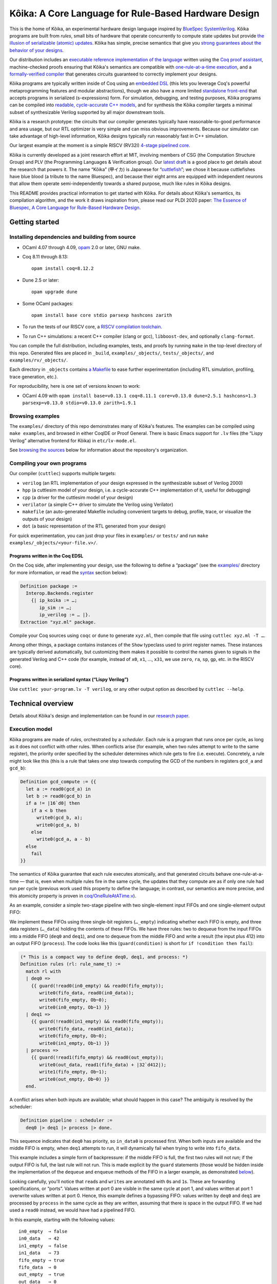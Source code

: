 =========================================================
 |koika|: A Core Language for Rule-Based Hardware Design
=========================================================

This is the home of |koika|, an experimental hardware design language inspired by `BlueSpec SystemVerilog <http://wiki.bluespec.com/>`_.  |koika| programs are built from *rules*, small bits of hardware that operate concurrently to compute state updates but provide `the illusion of serializable (atomic) updates <atomic-actions_>`_.  |koika| has simple, precise semantics that give you `strong guarantees about the behavior of your designs <oraat_>`_.

Our distribution includes an `executable reference implementation of the language <formal-semantics_>`_ written using the `Coq proof assistant <https://coq.inria.fr/>`_, machine-checked proofs ensuring that |koika|'s semantics are compatible with `one-rule-at-a-time execution <oraat_>`_, and a `formally-verified compiler <compiler-verification_>`_ that generates circuits guaranteed to correctly implement your designs.

|koika| programs are typically written inside of Coq using an `embedded DSL <syntax_>`_ (this lets you leverage Coq's powerful metaprogramming features and modular abstractions), though we also have a more limited `standalone front-end <lispy-verilog_>`_ that accepts programs in serialized (s-expressions) form.  For simulation, debugging, and testing purposes, |koika| programs can be compiled into `readable, cycle-accurate C++ models <cuttlesim_>`_, and for synthesis the |koika| compiler targets a minimal subset of synthesizable Verilog supported by all major downstream tools.

|koika| is a research prototype: the circuits that our compiler generates typically have reasonable-to-good performance and area usage, but our RTL optimizer is very simple and can miss obvious improvements.  Because our simulator can take advantage of high-level information, |koika| designs typically run reasonably fast in C++ simulation.

Our largest example at the moment is a simple RISCV (RV32I) `4-stage pipelined core <examples/rv/RVCore.v>`_.

|koika| is currently developed as a joint research effort at MIT, involving members of CSG (the Computation Structure Group) and PLV (the Programming Languages & Verification group).  Our `latest draft <koika-paper_>`_ is a good place to get details about the research that powers it.  The name “|koika|” (甲イカ) is Japanese for “`cuttlefish <https://en.wikipedia.org/wiki/Cuttlefish>`_”; we chose it because cuttlefishes have blue blood (a tribute to the name Bluespec), and because their eight arms are equipped with independent neurons that allow them operate semi-independently towards a shared purpose, much like rules in |koika| designs.

This README provides practical information to get started with Kôika.  For details about Kôika's semantics, its compilation algorithm, and the work it draws inspiration from, please read our PLDI 2020 paper: `The Essence of Bluespec, A Core Language for Rule-Based Hardware Design <https://dl.acm.org/doi/10.1145/3385412.3385965>`_.

.. raw:: html

   <a href="https://github.com/mit-plv/koika/">
     <img src="https://raw.githubusercontent.com/mit-plv/koika/master/etc/logo/cover.jpg" align="center" />
   </a>

Getting started
===============

Installing dependencies and building from source
------------------------------------------------

* OCaml 4.07 through 4.09, `opam <https://opam.ocaml.org/doc/Install.html>`_ 2.0 or later, GNU make.

* Coq 8.11 through 8.13::

    opam install coq=8.12.2

* Dune 2.5 or later::

    opam upgrade dune

* Some OCaml packages::

    opam install base core stdio parsexp hashcons zarith

* To run the tests of our RISCV core, a `RISCV compilation toolchain <https://github.com/xpack-dev-tools/riscv-none-embed-gcc-xpack/releases/>`_.

* To run C++ simulations: a recent C++ compiler (clang or gcc), ``libboost-dev``, and optionally ``clang-format``.

You can compile the full distribution, including examples, tests, and proofs by running ``make`` in the top-level directory of this repo.  Generated files are placed in ``_build``, ``examples/_objects/``,  ``tests/_objects/``, and  ``examples/rv/_objects/``.

Each directory in ``_objects`` contains `a Makefile <makefile_>`_ to ease further experimentation (including RTL simulation, profiling, trace generation, etc.).

.. opam show -f name,version coq dune base core stdio parsexp hashcons zarith | sed 's/name *//' | tr '\n' ' ' | sed 's/ *version */=/g' | xclip

For reproducibility, here is one set of versions known to work:

- OCaml 4.09 with ``opam install base=v0.13.1 coq=8.11.1 core=v0.13.0 dune=2.5.1 hashcons=1.3 parsexp=v0.13.0 stdio=v0.13.0 zarith=1.9.1``

Browsing examples
-----------------

The ``examples/`` directory of this repo demonstrates many of |koika|'s features.
The examples can be compiled using ``make examples``, and browsed in either
CoqIDE or Proof General.  There is basic Emacs support for ``.lv`` files (the “Lispy
Verilog” alternative frontend for |koika|) in ``etc/lv-mode.el``.

See `browsing the sources <repo-map_>`_ below for information about the repository's organization.

Compiling your own programs
---------------------------

Our compiler (``cuttlec``) supports multiple targets:

- ``verilog`` (an RTL implementation of your design expressed in the synthesizable subset of Verilog 2000)
- ``hpp`` (a cuttlesim model of your design, i.e. a cycle-accurate C++ implementation of it, useful for debugging)
- ``cpp`` (a driver for the cuttlesim model of your design)
- ``verilator`` (a simple C++ driver to simulate the Verilog using Verilator)
- ``makefile`` (an auto-generated Makefile including convenient targets to debug, profile, trace, or visualize the outputs of your design)
- ``dot`` (a basic representation of the RTL generated from your design)

For quick experimentation, you can just drop your files in ``examples/`` or ``tests/`` and run ``make examples/_objects/<your-file.v>/``.

Programs written in the Coq EDSL
~~~~~~~~~~~~~~~~~~~~~~~~~~~~~~~~

On the Coq side, after implementing your design, use the following to define a “package” (see the `<examples/>`_ directory for more information, or read the `<syntax_>`_ section below):

.. code:: coq

   Definition package :=
     Interop.Backends.register
       {| ip_koika := …;
          ip_sim := …;
          ip_verilog := … |}.
   Extraction "xyz.ml" package.

Compile your Coq sources using ``coqc`` or ``dune`` to generate ``xyz.ml``, then compile that file using ``cuttlec xyz.ml -T …``.

Among other things, a package contains instances of the ``Show`` typeclass used to print register names.  These instances are typically derived automatically, but customizing them makes it possible to control the names given to signals in the generated Verilog and C++ code (for example, instead of ``x0``, ``x1``, …, ``x31``, we use ``zero``, ``ra``, ``sp``, ``gp``, etc. in the RISCV core).

Programs written in serialized syntax (“Lispy Verilog”)
~~~~~~~~~~~~~~~~~~~~~~~~~~~~~~~~~~~~~~~~~~~~~~~~~~~~~~~

Use ``cuttlec your-program.lv -T verilog``, or any other output option as described by ``cuttlec --help``.

Technical overview
==================

.. _koika-paper:

Details about |koika|\ 's design and implementation can be found in our `research paper <https://pit-claudel.fr/clement/papers/koika-PLDI20.pdf>`_.

Execution model
---------------

.. _atomic-actions:

|koika| programs are made of *rules*, orchestrated by a *scheduler*.  Each rule is a program that runs once per cycle, as long as it does not conflict with other rules.  When conflicts arise (for example, when two rules attempt to write to the same register), the priority order specified by the scheduler determines which rule gets to fire (i.e. execute).  Concretely, a rule might look like this (this is a rule that takes one step towards computing the GCD of the numbers in registers ``gcd_a`` and ``gcd_b``):

.. code:: coq

   Definition gcd_compute := {{
     let a := read0(gcd_a) in
     let b := read0(gcd_b) in
     if a != |16`d0| then
       if a < b then
         write0(gcd_b, a);
         write0(gcd_a, b)
       else
         write0(gcd_a, a - b)
     else
       fail
   }}

.. _oraat:

The semantics of |koika| guarantee that each rule executes atomically, and that generated circuits behave one-rule-at-a-time — that is, even when multiple rules fire in the same cycle, the updates that they compute are as if only one rule had run per cycle (previous work used this property to define the language; in contrast, our semantics are more precise, and this atomicity property is proven in `<coq/OneRuleAtATime.v>`_).

As an example, consider a simple two-stage pipeline with two single-element input FIFOs and one single-element output FIFO:

.. image:: etc/readme/pipeline.svg

We implement these FIFOs using three single-bit registers (``…_empty``) indicating whether each FIFO is empty, and three data registers (``…_data``) holding the contents of these FIFOs.  We have three rules: two to dequeue from the input FIFOs into a middle FIFO (``deq0`` and ``deq1``), and one to dequeue from the middle FIFO and write a result (the input plus 412) into an output FIFO (``process``).  The code looks like this (``guard(condition)`` is short for ``if !condition then fail``):

.. code:: coq

   (* This is a compact way to define deq0, deq1, and process: *)
   Definition rules (rl: rule_name_t) :=
     match rl with
     | deq0 =>
       {{ guard(!read0(in0_empty) && read0(fifo_empty));
          write0(fifo_data, read0(in0_data));
          write0(fifo_empty, Ob~0);
          write0(in0_empty, Ob~1) }}
     | deq1 =>
       {{ guard(!read0(in1_empty) && read0(fifo_empty));
          write0(fifo_data, read0(in1_data));
          write0(fifo_empty, Ob~0);
          write0(in1_empty, Ob~1) }}
     | process =>
       {{ guard(!read1(fifo_empty) && read0(out_empty));
          write0(out_data, read1(fifo_data) + |32`d412|);
          write1(fifo_empty, Ob~1);
          write0(out_empty, Ob~0) }}
     end.

A conflict arises when both inputs are available; what should happen in this case? The ambiguity is resolved by the scheduler:

.. code:: coq

   Definition pipeline : scheduler :=
     deq0 |> deq1 |> process |> done.

This sequence indicates that ``deq0`` has priority, so ``in_data0`` is processed first.  When both inputs are available and the middle FIFO is empty, when ``deq1`` attempts to run, it will dynamically fail when trying to write into ``fifo_data``.

This example includes a simple form of backpressure: if the middle FIFO is full, the first two rules will not run; if the output FIFO is full, the last rule will not run.  This is made explicit by the ``guard`` statements (those would be hidden inside the implementation of the ``dequeue`` and ``enqueue`` methods of the FIFO in a larger example, as demonstrated `below <modularity_>`_).

Looking carefully, you'll notice that ``read``\ s and ``write``\ s are annotated with ``0``\ s and ``1``\ s.  These are forwarding specifications, or “ports”.  Values written at port 0 are visible in the same cycle at port 1, and values written at port 1 overwrite values written at port 0.  Hence, this example defines a bypassing FIFO: values written by ``deq0`` and ``deq1`` are processed by ``process`` in the same cycle as they are written, assuming that there is space in the output FIFO.  If we had used a ``read0`` instead, we would have had a pipelined FIFO.

In this example, starting with the following values::

   in0_empty  ⇒ false
   in0_data   ⇒ 42
   in1_empty  ⇒ false
   in1_data   ⇒ 73
   fifo_empty ⇒ true
   fifo_data  ⇒ 0
   out_empty  ⇒ true
   out_data   ⇒ 0

we get the following output::

   in0_empty  ⇒ true
   in0_data   ⇒ 42
   in1_empty  ⇒ false
   in1_data   ⇒ 73
   fifo_empty ⇒ true
   fifo_data  ⇒ 42
   out_empty  ⇒ false
   out_data   ⇒ 454

.. _koika-syntax:

Syntax
------

|koika| programs are written using an embedded DSL inside of the Coq proof assistant.  After compiling the distribution, begin your file with ``Require Import Koika.Frontend``.

Preamble and types
~~~~~~~~~~~~~~~~~~

Start by defining the following types:

- ``reg_t``: An enumerated type describing the state of your machine.  For example,

  .. code:: coq

     Inductive reg_t :=
     (* These bypassing FIFOs are used to communicate with the memory *)
     | to_memory (state: MemReqFIFO.reg_t)
     | from_memory (state: MemRespFIFO.reg_t)
     (* These FIFOs are used to connect pipeline stages *)
     | d2e (state: fromDecodeFIFO.reg_t)
     | e2w (state: fromExecuteFIFO.reg_t)
     (* The register file and the scoreboard track and record reads and writes *)
     | register_file (state: Rf.reg_t)
     | scoreboard (state: Scoreboard.reg_t)
     (* These are plain registers, not module instances *)
     | pc
     | epoch.

- ``ext_fn_t``: An enumerated type describing custom combinational primitives (custom IP) that your program should have access to (custom sequential IP is implemented using external rules, which are currently a work in progress; see `<examples/rv/RVCore.v>`_ for a concrete example).  Use ``empty_ext_fn_t`` if you don't use external IP in your design.  For example,

  .. code:: coq

     Inductive ext_fn_t :=
     | custom_adder (size: nat).

Then, declare the types of the data held in each part of your state and the signatures of your external (combinational) IP (we usually name these functions ``R`` and ``Sigma``).  (In addition to bitsets, registers can contain structures, enums, or arrays of values; examples of these are given below.)

.. code:: coq

   Definition R (reg: reg_t) :=
     match reg with
     (* The type of the other modules is opaque; it's defined by the Rf module *)
     | to_memory st => MemReqFIFO.R st
     | register_file st => Rf.R st
     …
     (* Our own state is described explicitly: *)
     | pc => bits_t 32
     | epoch => bits_t 1
     end.

.. code:: coq

   Definition Sigma (fn: ext_fn_t): ExternalSignature :=
     match fn with
     | custom_adder sz => {$ bits_t sz ~> bits_t sz ~> bits_t sz $}
     end.

As needed, you can define your own custom types; here are a few examples:

.. code:: coq

   Definition proto :=
     {| enum_name := "protocol";
        enum_members :=
          vect_of_list ["ICMP"; "IGMP"; "TCP"; "UDP"];
        enum_bitpatterns :=
          vect_of_list [Ob~0~0~0~0~0~0~0~1; Ob~0~0~0~0~0~0~1~0;
                        Ob~0~0~0~0~0~1~1~0; Ob~0~0~0~1~0~0~0~1] |}.

.. code:: coq

   Definition flag :=
     {| enum_name := "flag";
        enum_members := vect_of_list ["set"; "unset"];
        enum_bitpatterns := vect_of_list [Ob~1; Ob~0] |}.

.. code:: coq

   Definition ipv4_address :=
     {| array_len := 4;
        array_type := bits_t 8 |}.

.. code:: coq

   Definition ipv4_header :=
     {| struct_name := "ipv4_header";
        struct_fields :=
          [("version", bits_t 4);
           ("ihl", bits_t 4);
           ("dscp", bits_t 6);
           ("ecn", bits_t 2);
           ("len", bits_t 16);
           ("id", bits_t 16);
           ("reserved", enum_t flag);
           ("df", enum_t flag);
           ("mf", enum_t flag);
           ("fragment_offset", bits_t 13);
           ("ttl", bits_t 8);
           ("protocol", enum_t proto);
           ("checksum", bits_t 16);
           ("src", array_t ipv4_address);
           ("dst", array_t ipv4_address)] |}.

.. code:: coq

   Definition result (a: type) :=
     {| struct_name := "result";
        struct_fields := [("valid", bits_t 1); ("value", a)] |}.

.. code:: coq

   Definition response := result (struct_t ipv4_header).

Rules
~~~~~

The main part of your program is rules.  You have access to the following syntax (there is no distinction between expressions and statements; statements are just expressions returning unit):

``pass``
  Do nothing
``fail``
  Abort the current rule, reverting all state changes
``let var := val in body``
  Let bindings
``set var := val``
  Assignments
``stmt1; stmt2``
  Sequence
``if val then val1 else val2``
  Conditional
``match val with  | pattern => body…  return default: body``
  Switches (case analysis)
``read0(reg)``, ``read1(reg)``, ``write0(reg)``, ``write1(reg)``
  Read or write a register at port 0 or 1
``pack(val)``, ``unpack(type, val)``
  Pack a value (go from struct, enum, or arrays to bits) or unpack a bitset
``get(struct, field)``, ``subst(struct, field, value)``
  Get a field of a struct value, or replace a field in a struct value (without mutating the original one)
``getbits(struct, field)``, ``substbits(struct, field, value)``
  Like get and subst, but on packed bitsets
``!x``, ``x && y``, ``x || y``, ``x ^ y``
  Logical operators (not, and, or, xor)
``x + y``, ``x - y``, ``x << y``, ``x >> y``, ``x >>> y``, ``zeroExtend(x, width)``, ``sext(x, width)``
  Arithmetic operators (plus, minus, logical shits, arithmetic shift right, left zero-extension, sign extension)
``x < y``, ``x <s y``, ``x > y``, ``x >s y``, ``x <= y``, ``x <s= y``, ``x >= y``, ``x >s= y``, ``x == y``, ``x != y``
  Comparison operators, signed and unsigned
``x ++ y``, ``x[y]``, ``x[y :+ z]``
  Bitset operators (concat, select, indexed part-select)
``instance.(method)(arg, …)``
  Call a method of a module
``function(args…)``
  Call an internal function
``extcall function(args…)``
  Call an external function (combinational IP)
``Ob~1~0~1~0``, ``|4`d10|``
  Bitset constants (here, the number 10 on 4 bits)
``struct name { field_n := val_n;… }``
  Struct constants
``enum name { member }``
  Enum constants
``#val``
  Lift a Coq value (for example a Coq definition)

For example, the following rule decreases the ``ttl`` field of an ICMP packet:

.. code:: coq

   Definition _decr_icmp_ttl := {{
     let hdr := unpack(struct_t ipv4_header, read0(input)) in
     let valid := Ob~1 in
     match get(hdr, protocol) with
     | enum proto { ICMP } =>
       let t := get(hdr, ttl) in
       if t == |8`d0| then set valid := Ob~0
       else set hdr := subst(hdr, ttl, t - |8`d1|)
     return default: fail
     end;
     write0(output, pack(struct response { valid := valid; value := hdr }))
   }}.

This rule fetches the next instruction in our RV32I core:

.. code:: coq

   Definition fetch := {{
     let pc := read1(pc) in
     write1(pc, pc + |32`d4|);
     toIMem.(MemReq.enq)(struct mem_req {
          byte_en := |4`d0|; (* Load *)
          addr := pc;
          data := |32`d0|
        });
     f2d.(fromFetch.enq)(struct fetch_bookkeeping {
          pc := pc;
          ppc := pc + |32`d4|;
          epoch := read1(epoch)
       })
   }}.

Rules are written in an untyped surface language; to typecheck a rule, use ``tc_action R Sigma rule_body``, or use ``tc_rules`` as shown below.

Schedulers
~~~~~~~~~~

A scheduler defines a priority order on rules: in each cycle rules appear to execute sequentially, and later rules that conflict with earlier ones do not execute (of course, all this is about semantics; the circuits generated by the compiler are (almost entirely) parallel).

A scheduler refers to rules by name, so you need three things:

- A rule name type:

  .. code:: coq

     Inductive rule_name_t :=
       start | step_compute | get_result.

- A scheduler definition:

  .. code:: coq

     Definition scheduler :=
       start |> step_compute |> get_result |> done.

- A mapping from rule names to (typechecked) rules:

  .. code:: coq

     Definition rules :=
       tc_rules R Sigma
         (fun rl =>
          match rl with
          | start => {{ … rule body … }}
          | step_compute => gcd_compute
          | get_result => {{ … rule body … }}
          end).

.. _formal-semantics:

Formal semantics
----------------

The semantics of |koika| programs are given by a reference interpreter written in Coq.  The results computed by this interpreter are the specification of the meaning of each program.

The reference interpreter takes three inputs:

- A program, using the syntax described above

- The initial value of each state element, ``r``

  .. code:: coq

     Definition r (reg: reg_t): R reg :=
       match reg with
       | to_memory st => MemReqFIFO.r st
       | register_file st => Rf.r st
       …
       | pc => Bits.zero
       | epoch => Bits.zero
       end.

- A Coq model of the external IP that you use, if any:

  .. code:: coq

     Definition sigma (fn: ext_fn_t): Sig_denote (Sigma fn) :=
       match fn with
       | custom_adder sz => fun (bs1 bs2: bits sz) => Bits.plus bs1 bs2
       end.

Then you can run your code:

.. code:: coq

   Definition cr := ContextEnv.(create) r.

   (* This computes a log of reads and writes *)
   Definition event_log :=
     tc_compute (interp_scheduler cr sigma rules scheduler).

   (* This computes the new value of each register *)
   Definition interp_result :=
     tc_compute (commit_update cr event_log).

This ``interp_scheduler`` function implements the executable reference semantics of |koika|; it can be used to prove properties about programs, to guarantee that program transformation are correct, or to verify a compiler.

.. _compiler-verification:

Compiler verification
---------------------

In addition to the reference interpreter, we have a verified compiler that targets RTL.  “Verified”, in this context, means that we have a machine-checked proof that the circuits produced by the compiler compute the exact same results as the original programs they were compiled from (the theorem is ``compiler_correct`` in `<coq/CircuitCorrectness.v>`_).

For instance, in the following example, our theorem guarantees that ``circuits_result`` matches ``interp_result`` above:

.. code:: coq

   Definition is_external (r: rule_name_t) :=
     false.

   Definition circuits :=
     compile_scheduler rules is_external collatz.

   Definition circuits_result :=
     tc_compute (interp_circuits empty_sigma circuits (lower_r (ContextEnv.(create) r))).

.. _cuttlesim:

C++ Simulation
--------------

For simulation, debugging, and testing purposes, we have a separate compiler, ``cuttlesim``, which generates C++ models from |koika| designs.  The models are reasonably readable, suitable for debugging with GDB or LLDB, and typically run significantly faster than RTL simulation.  Here is a concrete example, generated from `<examples/gcd_machine.v>`_:

.. code:: c

   bool rule_step_compute() noexcept {
     {
       bits<16> a;
       READ0(step_compute, gcd_a, &a);
       {
         bits<16> b;
         READ0(step_compute, gcd_b, &b);
         if ((a != 16'0_b)) {
           if ((a < b)) {
             WRITE0(step_compute, gcd_b, a);
             WRITE0(step_compute, gcd_a, b);
           } else {
             WRITE0(step_compute, gcd_a, (a - b));
           }
         } else {
           FAIL_FAST(step_compute);
         }
       }
     }

     COMMIT(step_compute);
     return true;
   }

The Makefile generated by ``cuttlec`` contains multiple useful targets that can be used in connection with ``cuttlesim``; for example, coverage statistics (using ``gcov``) can be used to get a detailed picture of which rules of a design tend to fail, and for what reasons, which makes it easy to diagnose e.g. back-pressure due to incorrect pipelining setups.  Additionally, ``cuttlesim`` models can be used to generate value change dumps that can be visualized with `GTKWave <http://gtkwave.sourceforge.net/>`_.

We wrote `a paper about cuttlesim <https://pit-claudel.fr/clement/papers/cuttlesim-ASPLOS21.pdf>`__.

Compilation
-----------

The usual compilation process for programs defined using our Coq EDSL in as follows:

1. Write you program as shown above.
2. Write a *package*, gathering all pieces of your program together; packages are documented in `<coq/Interop.v>`_.
3. Export that package using extraction to OCaml.
4. Compile this package to Verilog, C++, etc. using ``cuttlec``; this invokes the verified compiler to circuits and a thin unverified layer to produce RTL, or separate (unverified) code to produce C++ models and graphs.

Additional topics
=================

.. _makefile:

RTL Simulation, tracing, profiling, etc.
----------------------------------------

Running the ``cuttlec`` with the ``-t all`` flag generates all supported output formats, and a ``Makefile`` with a number of useful targets, including the following (replace ``collatz`` with the name of your design):

* ``make obj_dir/Vcollatz``

  Compile the generated RTL with Verilator.

* ``make gdb``

  Compile the C++ model of your design in debug mode, then run it under GDB.

* ``make collatz.hpp.gcov``

  Generate coverage statistics for the C++ model of your design (this shows which rules firer, how often then fire, and why they fail when they do).

* ``make NCYCLES=25 gtkwave.verilator``

  Compile the generated RTL with Verilator in ``--trace`` mode, then a VCD trace over 25 cycles and open it in GTKWave.

Use ``make help`` in the generated directory to learn more.

Function definitions
--------------------

It is often convenient to define reusable combinational functions separately, as in `this example <examples/rv/RVCore.v>`_:

.. code:: coq

   Definition alu32: UInternalFunction reg_t empty_ext_fn_t := {{
     fun (funct3: bits_t 3) (inst_30: bits_t 1)
         (a: bits_t 32) (b: bits_t 32): bits_t 32 =>
       let shamt := b[Ob~0~0~0~0~0 :+ 5] in
       match funct3 with
       | #funct3_ADD  => if (inst_30 == Ob~1) then a - b else a + b
       | #funct3_SLL  => a << shamt
       | #funct3_SLT  => zeroExtend(a <s b, 32)
       | #funct3_SLTU => zeroExtend(a < b, 32)
       | #funct3_XOR  => a ^ b
       | #funct3_SRL  => if (inst_30 == Ob~1) then a >>> shamt else a >> shamt
       | #funct3_OR   => a || b
       | #funct3_AND  => a && b
       return default: |32`d0|
       end
   }}.

That function would be called by writing ``alu32(fn3, i30, a, b)``.

.. _modularity:

Modularity
----------

Function definitions are best for stateless (combinational) programs.  For stateful code fragments, |koika| has a limited form of method calls.

The following (excerpted from `<examples/conflicts_modular.v>`_) defines a ``Queue32`` module implementing a bypassing FIFO, with methods to dequeue at port 0 and 1 and a method to enqueue at port 0.

.. code:: coq

   Module Import Queue32.
     Inductive reg_t := empty | data.

     Definition R reg :=
       match reg with
       | empty => bits_t 1
       | data => bits_t 32
       end.

     Definition dequeue0: UInternalFunction reg_t empty_ext_fn_t :=
       {{ fun dequeue0 () : bits_t 32 =>
            guard(!read0(empty));
            write0(empty, Ob~1);
            read0(data) }}.

     Definition enqueue0: UInternalFunction reg_t empty_ext_fn_t :=
       {{ fun enqueue0 (val: bits_t 32) : unit_t =>
            guard(read0(empty));
            write0(empty, Ob~0);
            write0(data, val) }}.

     Definition dequeue1: UInternalFunction reg_t empty_ext_fn_t :=
       {{ fun dequeue1 () : bits_t 32 =>
            guard(!read1(empty));
            write1(empty, Ob~1);
            read1(data) }}.
   End Queue32.

Our earlier example of conflicts can then be written thus:

.. code:: coq

   Inductive reg_t :=
   | in0: Queue32.reg_t -> reg_t
   | in1: Queue32.reg_t -> reg_t
   | fifo: Queue32.reg_t -> reg_t
   | out: Queue32.reg_t -> reg_t.

   Inductive rule_name_t := deq0 | deq1 | process.

   Definition R (reg: reg_t) : type :=
     match reg with
     | in0 st => Queue32.R st
     | in1 st => Queue32.R st
     | fifo st => Queue32.R st
     | out st => Queue32.R st
     end.

   Definition urules (rl: rule_name_t) :=
     match rl with
     | deq0 =>
       {{ fifo.(enqueue0)(in0.(dequeue0)()) }}
     | deq1 =>
       {{ fifo.(enqueue0)(in1.(dequeue0)()) }}
     | process =>
       {{ out.(enqueue0)(fifo.(dequeue1)() + |32`d412|) }}
     end.

.. _lispy-verilog:

Machine-friendly input
----------------------

When generating |koika| code from another language, it can be easier to target a format with a simpler syntax than our Coq EDSL.  In that case you can use Lispy Verilog, an alternative syntax for |koika| based on s-expressions.  See the `<examples/>`_ and `<tests/>`_ directories for more information; here is `one example <examples/collatz.lv>`_; the Coq version of the same program is in `<examples/collatz.v>`_:

.. code:: lisp

   ;;; Computing terms of the Collatz sequence (Lispy Verilog version)

   (defun times_three ((v (bits 16))) (bits 16)
     (+ (<< v 1'1) v))

   (module collatz
     (register r0 16'19)

     (rule divide
       (let ((v (read.0 r0))
             (odd (sel v 4'0)))
         (when (not odd)
           (write.0 r0 (lsr v 1'1)))))

     (rule multiply
       (let ((v (read.1 r0))
             (odd (sel v 4'0)))
         (when odd
           (write.1 r0 (+ (times_three v) 16'1)))))

     (scheduler main
       (sequence divide multiply)))

Running on FPGA
---------------

The Makefiles that ``cuttlec`` generates include targets for generating ECP5 and ICE40 bitstreams.  The default ECP5 target is set up for the `ULX3S-85k <https://www.crowdsupply.com/radiona/ulx3s>`__ FPGA.  The default ICE40 target is set up for the `TinyFPGA BX <https://www.crowdsupply.com/tinyfpga/tinyfpga-ax-bx>`__.  Both are reasonably affordable FPGAs (but note that right now the RV32i code does not fit on the TinyFPGA BX).

To run the RISCV5 core on the ULX3S on Ubuntu 20:

- Download a prebuilt ECP5 toolchain from `<https://github.com/YosysHQ/fpga-toolchain/releases>`__.
- Make sure that the trivial example at https://github.com/ulx3s/blink works.
- Run ``make core`` in ``examples/rv`` to compile the RISCV core (other designs should work too, but you'll need to create a custom wrapper in Verilog to map inputs and outputs to your FPGAs pins.
- Run ``make top_ulx3s.bit`` in ``examples/rv/_objects/rv32i.v/`` to generate a bitstream.  You can prefix this command with ``MEM_NAME=integ/morse`` (or any other test program) to load a different memory image into the bitstream.
- Run ``fujprog top_ulx3s.bit`` to flash the FPGA.
- To see the output of ``putchar()``, use a TTY application like ``tio``: ``tio /dev/ttyUSB0`` (the default baud rate is 115200).
  Alternatively, use ``tty -F /dev/ttyUSB0 115200 igncr`` to set up the terminal and then use ``cat /dev/ttyUSB0``.

Browsing the sources
====================

The following list shows the current state of the repo:

.. _repo-map:

.. begin repo architecture

``coq/``
   ``CompilerCorrectness/``
      (Circuits)
         - |coq/CompilerCorrectness/CircuitCorrectness.v|_: Compiler correctness proof
         - |coq/CompilerCorrectness/LoweringCorrectness.v|_: Proof of correctness for the lowering phase

      - |coq/CompilerCorrectness/Correctness.v|_: End-to-end correctness theorem

   (Circuits)
      - |coq/CircuitGeneration.v|_: Compilation of lowered ASTs into RTL circuits
      - |coq/CircuitOptimization.v|_: Local optimization of circuits
      - |coq/CircuitProperties.v|_: Lemmas used in the compiler-correctness proof
      - |coq/CircuitSemantics.v|_: Interpretation of circuits
      - |coq/CircuitSyntax.v|_: Syntax of circuits (RTL)

   (Frontend)
      - |coq/Desugaring.v|_: Desugaring of untyped actions
      - |coq/ErrorReporting.v|_: Typechecking errors and error-reporting functions
      - |coq/Frontend.v|_: Top-level module imported by |koika| programs
      - |coq/IdentParsing.v|_: Ltac2-based identifier parsing for prettier notations
      - |coq/Parsing.v|_: Parser for the |koika| EDSL
      - |coq/Syntax.v|_: Untyped syntax
      - |coq/SyntaxFunctions.v|_: Functions on untyped ASTs, including error localization
      - |coq/SyntaxMacros.v|_: Macros used in untyped programs
      - |coq/TypeInference.v|_: Type inference and typechecking

   (Interop)
      - |coq/Compiler.v|_: Top-level compilation function and helpers
      - |coq/ExtractionSetup.v|_: Custom extraction settings (also used by external |koika| programs
      - |coq/Interop.v|_: Exporting |koika| programs for use with the cuttlec command-line tool

   (Language)
      - |coq/CPS.v|_: Continuation-passing semantics and weakest precondition calculus
      - |coq/CompactLogs.v|_: Alternative implementation of logs
      - |coq/CompactSemantics.v|_: Semantics of typed |koika| programs with compact logs
      - |coq/Logs.v|_: Logs of reads and writes
      - |coq/LoweredSemantics.v|_: Semantics of Lowered |koika| programs
      - |coq/LoweredSyntax.v|_: Lowered ASTs (weakly-typed)
      - |coq/Lowering.v|_: Compilation from typed ASTs to lowered ASTs
      - |coq/Primitives.v|_: Combinational primitives available in all |koika| programs
      - |coq/TypedSemantics.v|_: Semantics of typed |koika| programs
      - |coq/TypedSyntax.v|_: Typed ASTs
      - |coq/Types.v|_: Types used by |koika| programs

   (ORAAT)
      - |coq/OneRuleAtATime.v|_: Proof of the One-rule-at-a-time theorem
      - |coq/SemanticProperties.v|_: Properties of the semantics used in the one-rule-at-a-time theorem

   (Stdlib)
      - |coq/Std.v|_: Standard library

   (Tools)
      - |coq/LoweredSyntaxFunctions.v|_: Functions defined on lowered ASTs
      - |coq/Magic.v|_: Universal axiom to replace the ‘admit’ tactic
      - |coq/TypedSyntaxFunctions.v|_: Functions defined on typed ASTs
      - |coq/TypedSyntaxProperties.v|_: Lemmas pertaining to tools on typed syntax

   (Utilities)
      - |coq/Common.v|_: Shared utilities
      - |coq/DeriveShow.v|_: Automatic derivation of Show instances
      - |coq/Environments.v|_: Environments used to track variable bindings
      - |coq/EqDec.v|_: Decidable equality typeclass
      - |coq/FiniteType.v|_: Finiteness typeclass
      - |coq/IndexUtils.v|_: Functions on Vect.index elements
      - |coq/Member.v|_: Dependent type tracking membership into a list
      - |coq/Show.v|_: Show typeclass (α → string)
      - |coq/Vect.v|_: Vectors and bitvector library

   - |coq/BitTactics.v|_: Tactics for proofs about bit vectors
   - |coq/PrimitiveProperties.v|_: Equations showing how to implement functions on structures and arrays as bitfuns
   - |coq/ProgramTactics.v|_: Tactics for proving user-defined circuits

``etc/``
   ``vagrant/``
      - |etc/vagrant/provision.sh|_: Set up a Vagrant VM for |koika| development

   - |etc/configure|_: Generate dune files for examples/ and tests/

``examples/``
   ``cosimulation.v.etc/``
      - |examples/cosimulation.v.etc/blackbox.v|_: Blackbox verilog module (a simple one-cycle delay) used to demonstrate Cuttlesim+Verilator cosimulation
      - |examples/cosimulation.v.etc/cosimulation.cpp|_: Custom Cuttlesim driver that implements a |koika| extfun using a Verilator model

   ``fft.v.etc/``
      - |examples/fft.v.etc/fft.bsv|_: A Bluespec implementation of the fft.v example

   ``fir.v.etc/``
      - |examples/fir.v.etc/extfuns.hpp|_: C++ implementation of external functions for the fir example
      - |examples/fir.v.etc/fir.bsv|_: A Bluespec implementation of the fir.v example
      - |examples/fir.v.etc/mod19.v|_: Verilog implementation of external functions for the  fir example

   ``function_call.v.etc/``
      - |examples/function_call.v.etc/extfuns.hpp|_: C++ implementation of external functions for the function_call example
      - |examples/function_call.v.etc/fetch_instr.v|_: Verilog implementation of external functions for the function_call example

   ``rv/``
      ``etc/``
         ``nangate45/``
            - |examples/rv/etc/nangate45/synth.sh|_: Yosys synthesis script for Nangate Open Cell Library (45nm)

         ``sv/``
            - |examples/rv/etc/sv/ext_mem.v|_: Wrapper used to connect the BRAM model with |koika|
            - |examples/rv/etc/sv/memory.v|_: Verilog model of a BRAM
            - |examples/rv/etc/sv/pll.v|_: PLL configuration for the TinyFPGA BX board
            - |examples/rv/etc/sv/top.v|_: Verilog wrapper for the |koika| core (for use in simulation)
            - |examples/rv/etc/sv/top_ice40_uart.v|_: Verilog wrapper for the |koika| core (for use in FPGA synthesis, with a UART interface)
            - |examples/rv/etc/sv/top_ice40_usb.v|_: Verilog wrapper for the |koika| core (for use in FPGA synthesis, with a USB interface)
            - |examples/rv/etc/sv/top_uart.v|_: Verilog wrapper for the |koika| core with a UART interface

         - |examples/rv/etc/cvc64.sh|_: Simulate the core with CVC
         - |examples/rv/etc/elf.hpp|_: Support for loading ELF files
         - |examples/rv/etc/iverilog.sh|_: Simulate the core with Icarus Verilog
         - |examples/rv/etc/rvcore.cuttlesim.cpp|_: C++ driver for rv32i simulation with Cuttlesim
         - |examples/rv/etc/rvcore.pyverilator.py|_: Python driver for C++ simulation with Verilator
         - |examples/rv/etc/rvcore.verilator.cpp|_: C++ driver for rv32 simulation with Verilator
         - |examples/rv/etc/testbench.v|_: Testbench used with CVC and Icarus Verilog
         - |examples/rv/etc/top_ulx3s.v|_: Verilog wrapper for the |koika| core (for use in FPGA synthesis, with a UART interface)

      - |examples/rv/Multiplier.v|_: Implementation of a multiplier module
      - |examples/rv/MultiplierCorrectness.v|_: Proof of correctness of the multiplier module
      - |examples/rv/RVCore.v|_: Implementation of our RISC-V core
      - |examples/rv/RVEncoding.v|_: Encoding-related constants
      - |examples/rv/Scoreboard.v|_: Implementation of a scoreboard
      - |examples/rv/rv32.v|_: Definition of a pipelined schedule
      - |examples/rv/rv32e.v|_: Pipelined instantiation of an RV32E core
      - |examples/rv/rv32i.v|_: Pipelined instantiation of an RV32I core

   ``uart.v.etc/``
      - |examples/uart.v.etc/top.v|_: UART testbench
      - |examples/uart.v.etc/uart.verilator.cpp|_: Verilator driver for the UART testbench

   - |examples/collatz.lv|_: Computing terms of the Collatz sequence (Lispy Verilog version)
   - |examples/collatz.v|_: Computing terms of the Collatz sequence (Coq version)
   - |examples/conflicts.v|_: Understanding conflicts and forwarding
   - |examples/conflicts_modular.v|_: Understanding conflicts and forwarding, with modules
   - |examples/cosimulation.v|_: Using black-box Verilog models (combining Cuttlesim and Verilator)
   - |examples/datatypes.v|_: Using structures, enums, and arrays
   - |examples/external_rule.v|_: Calling external (verilog) modules from |koika|
   - |examples/fft.v|_: Computing an FFT
   - |examples/fir.v|_: Computing a FIR (Coq version)
   - |examples/function_call.v|_: Calling external functions
   - |examples/gcd_machine.v|_: Computing GCDs
   - |examples/method_call.v|_: Calling methods of internal modules
   - |examples/pipeline.v|_: Building simple pipelines
   - |examples/pipeline_tutorial.v|_: Tutorial: Simple arithmetic pipeline
   - |examples/save_restore.v|_: Save and restore simulation state
   - |examples/uart.v|_: UART transmitter
   - |examples/vector.v|_: Representing vectors of registers using Coq inductives

``ocaml/``
   ``backends/``
      ``resources/``
         - |ocaml/backends/resources/cuttlesim.cpp|_: Default driver for |koika| programs compiled to C++ using Cuttlesim
         - |ocaml/backends/resources/cuttlesim.hpp|_: Preamble shared by all |koika| programs compiled to C++
         - |ocaml/backends/resources/verilator.cpp|_: Default driver for |koika| programs compiled to C++ using Verilator
         - |ocaml/backends/resources/verilator.hpp|_: Preamble shared by all |koika| programs compiled to C++ using Verilator

      - |ocaml/backends/coq.ml|_: Coq backend (from Lispy Verilog sources)
      - |ocaml/backends/cpp.ml|_: C++ backend
      - |ocaml/backends/dot.ml|_: Graphviz backend
      - |ocaml/backends/gen.ml|_: Embed resources/* into resources.ml at build time
      - |ocaml/backends/makefile.ml|_: Makefile backend (to make it easier to generate traces, statistics, models, etc.)
      - |ocaml/backends/rtl.ml|_: Generic RTL backend
      - |ocaml/backends/verilator.ml|_: Verilator backend exporting a simple C++ driver
      - |ocaml/backends/verilog.ml|_: Verilog backend

   ``common/``
      - |ocaml/common/common.ml|_: Shared utilities

   ``cuttlebone/``
      (Interop)
         - |ocaml/cuttlebone/Extraction.v|_: Extraction to OCaml (compiler and utilities)

      - |ocaml/cuttlebone/cuttlebone.ml|_: OCaml wrappers around functionality provided by the library extracted from Coq

   ``frontends/``
      - |ocaml/frontends/coq.ml|_: Simple frontend to compile and load OCaml files extracted from Coq
      - |ocaml/frontends/lv.ml|_: Lispy Verilog frontend

   - |ocaml/cuttlec.ml|_: Command line interface to the compilers
   - |ocaml/interop.ml|_: Functions to use if compiling |koika| programs straight from Coq, without going through cuttlec
   - |ocaml/koika.ml|_: Top-level library definition
   - |ocaml/registry.ml|_: Stub used to load |koika| programs extracted from Coq into cuttlec

``tests/``
   ``trivial_state_machine.etc/``
      - |tests/trivial_state_machine.etc/stm.v|_: Cleaned-up state machine example

   - |tests/arrays.lv|_: Unit tests for array functions
   - |tests/bigint.lv|_: Computations with large bitvectors (the simulator uses boost for >64 bits)
   - |tests/comparisons.lv|_: Unit tests for comparison operators
   - |tests/cross_cycle.v|_: Cross-cycle optimization in Cuttlesim models
   - |tests/datatypes.lv|_: Simple uses of structs and enums
   - |tests/double_write.v|_: Double-write detection and prevention
   - |tests/errors.1.lv|_: Syntax and typing errors in LV
   - |tests/errors.v|_: Syntax and typing errors in Coq
   - |tests/extcall.v|_: External functions
   - |tests/internal_functions.v|_: Intfun tests
   - |tests/large_trace.lv|_: Make sure that snapshots in large traces don't copy data
   - |tests/large_writeset.v|_: Make sure that the large writeset heuristics in the scheduler don't break things
   - |tests/mul.lv|_: Computations involving multiplication
   - |tests/muxelim.v|_: Sanity check for mux-elimination optimization
   - |tests/name_mangling.lv|_: Unit tests for name mangling
   - |tests/read1_write1_check.v|_: Detect and reject programs that call read1 after write1 in simulation
   - |tests/register_file_bypassing.v|_: Ensure that area is reasonable when bypasses don't need extra tracking
   - |tests/shadowing.lv|_: Unit tests for name shadowing
   - |tests/shifts.v|_: Regression test for signed shifts
   - |tests/signed.lv|_: Computations involving sign bits
   - |tests/struct_init.v|_: Structure initialization
   - |tests/switches.v|_: Test various forms of switches
   - |tests/taint_analysis.lv|_: Unit tests to ensure that impure functions are not optimized out
   - |tests/tmp_var.lv|_: Unit test for “tmp” variable
   - |tests/trivial_state_machine.v|_: Trivial state machine
   - |tests/unpack.v|_: Structure unpacking


.. |coq/BitTactics.v| replace:: ``BitTactics.v``
.. _coq/BitTactics.v: coq/BitTactics.v
.. |coq/CPS.v| replace:: ``CPS.v``
.. _coq/CPS.v: coq/CPS.v
.. |coq/CircuitGeneration.v| replace:: ``CircuitGeneration.v``
.. _coq/CircuitGeneration.v: coq/CircuitGeneration.v
.. |coq/CircuitOptimization.v| replace:: ``CircuitOptimization.v``
.. _coq/CircuitOptimization.v: coq/CircuitOptimization.v
.. |coq/CircuitProperties.v| replace:: ``CircuitProperties.v``
.. _coq/CircuitProperties.v: coq/CircuitProperties.v
.. |coq/CircuitSemantics.v| replace:: ``CircuitSemantics.v``
.. _coq/CircuitSemantics.v: coq/CircuitSemantics.v
.. |coq/CircuitSyntax.v| replace:: ``CircuitSyntax.v``
.. _coq/CircuitSyntax.v: coq/CircuitSyntax.v
.. |coq/Common.v| replace:: ``Common.v``
.. _coq/Common.v: coq/Common.v
.. |coq/CompactLogs.v| replace:: ``CompactLogs.v``
.. _coq/CompactLogs.v: coq/CompactLogs.v
.. |coq/CompactSemantics.v| replace:: ``CompactSemantics.v``
.. _coq/CompactSemantics.v: coq/CompactSemantics.v
.. |coq/Compiler.v| replace:: ``Compiler.v``
.. _coq/Compiler.v: coq/Compiler.v
.. |coq/CompilerCorrectness/CircuitCorrectness.v| replace:: ``CircuitCorrectness.v``
.. _coq/CompilerCorrectness/CircuitCorrectness.v: coq/CompilerCorrectness/CircuitCorrectness.v
.. |coq/CompilerCorrectness/Correctness.v| replace:: ``Correctness.v``
.. _coq/CompilerCorrectness/Correctness.v: coq/CompilerCorrectness/Correctness.v
.. |coq/CompilerCorrectness/LoweringCorrectness.v| replace:: ``LoweringCorrectness.v``
.. _coq/CompilerCorrectness/LoweringCorrectness.v: coq/CompilerCorrectness/LoweringCorrectness.v
.. |coq/DeriveShow.v| replace:: ``DeriveShow.v``
.. _coq/DeriveShow.v: coq/DeriveShow.v
.. |coq/Desugaring.v| replace:: ``Desugaring.v``
.. _coq/Desugaring.v: coq/Desugaring.v
.. |coq/Environments.v| replace:: ``Environments.v``
.. _coq/Environments.v: coq/Environments.v
.. |coq/EqDec.v| replace:: ``EqDec.v``
.. _coq/EqDec.v: coq/EqDec.v
.. |coq/ErrorReporting.v| replace:: ``ErrorReporting.v``
.. _coq/ErrorReporting.v: coq/ErrorReporting.v
.. |coq/ExtractionSetup.v| replace:: ``ExtractionSetup.v``
.. _coq/ExtractionSetup.v: coq/ExtractionSetup.v
.. |coq/FiniteType.v| replace:: ``FiniteType.v``
.. _coq/FiniteType.v: coq/FiniteType.v
.. |coq/Frontend.v| replace:: ``Frontend.v``
.. _coq/Frontend.v: coq/Frontend.v
.. |coq/IdentParsing.v| replace:: ``IdentParsing.v``
.. _coq/IdentParsing.v: coq/IdentParsing.v
.. |coq/IndexUtils.v| replace:: ``IndexUtils.v``
.. _coq/IndexUtils.v: coq/IndexUtils.v
.. |coq/Interop.v| replace:: ``Interop.v``
.. _coq/Interop.v: coq/Interop.v
.. |coq/Logs.v| replace:: ``Logs.v``
.. _coq/Logs.v: coq/Logs.v
.. |coq/LoweredSemantics.v| replace:: ``LoweredSemantics.v``
.. _coq/LoweredSemantics.v: coq/LoweredSemantics.v
.. |coq/LoweredSyntax.v| replace:: ``LoweredSyntax.v``
.. _coq/LoweredSyntax.v: coq/LoweredSyntax.v
.. |coq/LoweredSyntaxFunctions.v| replace:: ``LoweredSyntaxFunctions.v``
.. _coq/LoweredSyntaxFunctions.v: coq/LoweredSyntaxFunctions.v
.. |coq/Lowering.v| replace:: ``Lowering.v``
.. _coq/Lowering.v: coq/Lowering.v
.. |coq/Magic.v| replace:: ``Magic.v``
.. _coq/Magic.v: coq/Magic.v
.. |coq/Member.v| replace:: ``Member.v``
.. _coq/Member.v: coq/Member.v
.. |coq/OneRuleAtATime.v| replace:: ``OneRuleAtATime.v``
.. _coq/OneRuleAtATime.v: coq/OneRuleAtATime.v
.. |coq/Parsing.v| replace:: ``Parsing.v``
.. _coq/Parsing.v: coq/Parsing.v
.. |coq/PrimitiveProperties.v| replace:: ``PrimitiveProperties.v``
.. _coq/PrimitiveProperties.v: coq/PrimitiveProperties.v
.. |coq/Primitives.v| replace:: ``Primitives.v``
.. _coq/Primitives.v: coq/Primitives.v
.. |coq/ProgramTactics.v| replace:: ``ProgramTactics.v``
.. _coq/ProgramTactics.v: coq/ProgramTactics.v
.. |coq/SemanticProperties.v| replace:: ``SemanticProperties.v``
.. _coq/SemanticProperties.v: coq/SemanticProperties.v
.. |coq/Show.v| replace:: ``Show.v``
.. _coq/Show.v: coq/Show.v
.. |coq/Std.v| replace:: ``Std.v``
.. _coq/Std.v: coq/Std.v
.. |coq/Syntax.v| replace:: ``Syntax.v``
.. _coq/Syntax.v: coq/Syntax.v
.. |coq/SyntaxFunctions.v| replace:: ``SyntaxFunctions.v``
.. _coq/SyntaxFunctions.v: coq/SyntaxFunctions.v
.. |coq/SyntaxMacros.v| replace:: ``SyntaxMacros.v``
.. _coq/SyntaxMacros.v: coq/SyntaxMacros.v
.. |coq/TypeInference.v| replace:: ``TypeInference.v``
.. _coq/TypeInference.v: coq/TypeInference.v
.. |coq/TypedSemantics.v| replace:: ``TypedSemantics.v``
.. _coq/TypedSemantics.v: coq/TypedSemantics.v
.. |coq/TypedSyntax.v| replace:: ``TypedSyntax.v``
.. _coq/TypedSyntax.v: coq/TypedSyntax.v
.. |coq/TypedSyntaxFunctions.v| replace:: ``TypedSyntaxFunctions.v``
.. _coq/TypedSyntaxFunctions.v: coq/TypedSyntaxFunctions.v
.. |coq/TypedSyntaxProperties.v| replace:: ``TypedSyntaxProperties.v``
.. _coq/TypedSyntaxProperties.v: coq/TypedSyntaxProperties.v
.. |coq/Types.v| replace:: ``Types.v``
.. _coq/Types.v: coq/Types.v
.. |coq/Vect.v| replace:: ``Vect.v``
.. _coq/Vect.v: coq/Vect.v
.. |etc/configure| replace:: ``configure``
.. _etc/configure: etc/configure
.. |etc/vagrant/provision.sh| replace:: ``provision.sh``
.. _etc/vagrant/provision.sh: etc/vagrant/provision.sh
.. |examples/collatz.lv| replace:: ``collatz.lv``
.. _examples/collatz.lv: examples/collatz.lv
.. |examples/collatz.v| replace:: ``collatz.v``
.. _examples/collatz.v: examples/collatz.v
.. |examples/conflicts.v| replace:: ``conflicts.v``
.. _examples/conflicts.v: examples/conflicts.v
.. |examples/conflicts_modular.v| replace:: ``conflicts_modular.v``
.. _examples/conflicts_modular.v: examples/conflicts_modular.v
.. |examples/cosimulation.v| replace:: ``cosimulation.v``
.. _examples/cosimulation.v: examples/cosimulation.v
.. |examples/cosimulation.v.etc/blackbox.v| replace:: ``blackbox.v``
.. _examples/cosimulation.v.etc/blackbox.v: examples/cosimulation.v.etc/blackbox.v
.. |examples/cosimulation.v.etc/cosimulation.cpp| replace:: ``cosimulation.cpp``
.. _examples/cosimulation.v.etc/cosimulation.cpp: examples/cosimulation.v.etc/cosimulation.cpp
.. |examples/datatypes.v| replace:: ``datatypes.v``
.. _examples/datatypes.v: examples/datatypes.v
.. |examples/external_rule.v| replace:: ``external_rule.v``
.. _examples/external_rule.v: examples/external_rule.v
.. |examples/fft.v| replace:: ``fft.v``
.. _examples/fft.v: examples/fft.v
.. |examples/fft.v.etc/fft.bsv| replace:: ``fft.bsv``
.. _examples/fft.v.etc/fft.bsv: examples/fft.v.etc/fft.bsv
.. |examples/fir.v| replace:: ``fir.v``
.. _examples/fir.v: examples/fir.v
.. |examples/fir.v.etc/extfuns.hpp| replace:: ``extfuns.hpp``
.. _examples/fir.v.etc/extfuns.hpp: examples/fir.v.etc/extfuns.hpp
.. |examples/fir.v.etc/fir.bsv| replace:: ``fir.bsv``
.. _examples/fir.v.etc/fir.bsv: examples/fir.v.etc/fir.bsv
.. |examples/fir.v.etc/mod19.v| replace:: ``mod19.v``
.. _examples/fir.v.etc/mod19.v: examples/fir.v.etc/mod19.v
.. |examples/function_call.v| replace:: ``function_call.v``
.. _examples/function_call.v: examples/function_call.v
.. |examples/function_call.v.etc/extfuns.hpp| replace:: ``extfuns.hpp``
.. _examples/function_call.v.etc/extfuns.hpp: examples/function_call.v.etc/extfuns.hpp
.. |examples/function_call.v.etc/fetch_instr.v| replace:: ``fetch_instr.v``
.. _examples/function_call.v.etc/fetch_instr.v: examples/function_call.v.etc/fetch_instr.v
.. |examples/gcd_machine.v| replace:: ``gcd_machine.v``
.. _examples/gcd_machine.v: examples/gcd_machine.v
.. |examples/method_call.v| replace:: ``method_call.v``
.. _examples/method_call.v: examples/method_call.v
.. |examples/pipeline.v| replace:: ``pipeline.v``
.. _examples/pipeline.v: examples/pipeline.v
.. |examples/pipeline_tutorial.v| replace:: ``pipeline_tutorial.v``
.. _examples/pipeline_tutorial.v: examples/pipeline_tutorial.v
.. |examples/rv/Multiplier.v| replace:: ``Multiplier.v``
.. _examples/rv/Multiplier.v: examples/rv/Multiplier.v
.. |examples/rv/MultiplierCorrectness.v| replace:: ``MultiplierCorrectness.v``
.. _examples/rv/MultiplierCorrectness.v: examples/rv/MultiplierCorrectness.v
.. |examples/rv/RVCore.v| replace:: ``RVCore.v``
.. _examples/rv/RVCore.v: examples/rv/RVCore.v
.. |examples/rv/RVEncoding.v| replace:: ``RVEncoding.v``
.. _examples/rv/RVEncoding.v: examples/rv/RVEncoding.v
.. |examples/rv/Scoreboard.v| replace:: ``Scoreboard.v``
.. _examples/rv/Scoreboard.v: examples/rv/Scoreboard.v
.. |examples/rv/etc/cvc64.sh| replace:: ``cvc64.sh``
.. _examples/rv/etc/cvc64.sh: examples/rv/etc/cvc64.sh
.. |examples/rv/etc/elf.hpp| replace:: ``elf.hpp``
.. _examples/rv/etc/elf.hpp: examples/rv/etc/elf.hpp
.. |examples/rv/etc/iverilog.sh| replace:: ``iverilog.sh``
.. _examples/rv/etc/iverilog.sh: examples/rv/etc/iverilog.sh
.. |examples/rv/etc/nangate45/synth.sh| replace:: ``synth.sh``
.. _examples/rv/etc/nangate45/synth.sh: examples/rv/etc/nangate45/synth.sh
.. |examples/rv/etc/rvcore.cuttlesim.cpp| replace:: ``rvcore.cuttlesim.cpp``
.. _examples/rv/etc/rvcore.cuttlesim.cpp: examples/rv/etc/rvcore.cuttlesim.cpp
.. |examples/rv/etc/rvcore.pyverilator.py| replace:: ``rvcore.pyverilator.py``
.. _examples/rv/etc/rvcore.pyverilator.py: examples/rv/etc/rvcore.pyverilator.py
.. |examples/rv/etc/rvcore.verilator.cpp| replace:: ``rvcore.verilator.cpp``
.. _examples/rv/etc/rvcore.verilator.cpp: examples/rv/etc/rvcore.verilator.cpp
.. |examples/rv/etc/sv/ext_mem.v| replace:: ``ext_mem.v``
.. _examples/rv/etc/sv/ext_mem.v: examples/rv/etc/sv/ext_mem.v
.. |examples/rv/etc/sv/memory.v| replace:: ``memory.v``
.. _examples/rv/etc/sv/memory.v: examples/rv/etc/sv/memory.v
.. |examples/rv/etc/sv/pll.v| replace:: ``pll.v``
.. _examples/rv/etc/sv/pll.v: examples/rv/etc/sv/pll.v
.. |examples/rv/etc/sv/top.v| replace:: ``top.v``
.. _examples/rv/etc/sv/top.v: examples/rv/etc/sv/top.v
.. |examples/rv/etc/sv/top_ice40_uart.v| replace:: ``top_ice40_uart.v``
.. _examples/rv/etc/sv/top_ice40_uart.v: examples/rv/etc/sv/top_ice40_uart.v
.. |examples/rv/etc/sv/top_ice40_usb.v| replace:: ``top_ice40_usb.v``
.. _examples/rv/etc/sv/top_ice40_usb.v: examples/rv/etc/sv/top_ice40_usb.v
.. |examples/rv/etc/sv/top_uart.v| replace:: ``top_uart.v``
.. _examples/rv/etc/sv/top_uart.v: examples/rv/etc/sv/top_uart.v
.. |examples/rv/etc/testbench.v| replace:: ``testbench.v``
.. _examples/rv/etc/testbench.v: examples/rv/etc/testbench.v
.. |examples/rv/etc/top_ulx3s.v| replace:: ``top_ulx3s.v``
.. _examples/rv/etc/top_ulx3s.v: examples/rv/etc/top_ulx3s.v
.. |examples/rv/rv32.v| replace:: ``rv32.v``
.. _examples/rv/rv32.v: examples/rv/rv32.v
.. |examples/rv/rv32e.v| replace:: ``rv32e.v``
.. _examples/rv/rv32e.v: examples/rv/rv32e.v
.. |examples/rv/rv32i.v| replace:: ``rv32i.v``
.. _examples/rv/rv32i.v: examples/rv/rv32i.v
.. |examples/save_restore.v| replace:: ``save_restore.v``
.. _examples/save_restore.v: examples/save_restore.v
.. |examples/uart.v| replace:: ``uart.v``
.. _examples/uart.v: examples/uart.v
.. |examples/uart.v.etc/top.v| replace:: ``top.v``
.. _examples/uart.v.etc/top.v: examples/uart.v.etc/top.v
.. |examples/uart.v.etc/uart.verilator.cpp| replace:: ``uart.verilator.cpp``
.. _examples/uart.v.etc/uart.verilator.cpp: examples/uart.v.etc/uart.verilator.cpp
.. |examples/vector.v| replace:: ``vector.v``
.. _examples/vector.v: examples/vector.v
.. |ocaml/backends/coq.ml| replace:: ``coq.ml``
.. _ocaml/backends/coq.ml: ocaml/backends/coq.ml
.. |ocaml/backends/cpp.ml| replace:: ``cpp.ml``
.. _ocaml/backends/cpp.ml: ocaml/backends/cpp.ml
.. |ocaml/backends/dot.ml| replace:: ``dot.ml``
.. _ocaml/backends/dot.ml: ocaml/backends/dot.ml
.. |ocaml/backends/gen.ml| replace:: ``gen.ml``
.. _ocaml/backends/gen.ml: ocaml/backends/gen.ml
.. |ocaml/backends/makefile.ml| replace:: ``makefile.ml``
.. _ocaml/backends/makefile.ml: ocaml/backends/makefile.ml
.. |ocaml/backends/resources/cuttlesim.cpp| replace:: ``cuttlesim.cpp``
.. _ocaml/backends/resources/cuttlesim.cpp: ocaml/backends/resources/cuttlesim.cpp
.. |ocaml/backends/resources/cuttlesim.hpp| replace:: ``cuttlesim.hpp``
.. _ocaml/backends/resources/cuttlesim.hpp: ocaml/backends/resources/cuttlesim.hpp
.. |ocaml/backends/resources/verilator.cpp| replace:: ``verilator.cpp``
.. _ocaml/backends/resources/verilator.cpp: ocaml/backends/resources/verilator.cpp
.. |ocaml/backends/resources/verilator.hpp| replace:: ``verilator.hpp``
.. _ocaml/backends/resources/verilator.hpp: ocaml/backends/resources/verilator.hpp
.. |ocaml/backends/rtl.ml| replace:: ``rtl.ml``
.. _ocaml/backends/rtl.ml: ocaml/backends/rtl.ml
.. |ocaml/backends/verilator.ml| replace:: ``verilator.ml``
.. _ocaml/backends/verilator.ml: ocaml/backends/verilator.ml
.. |ocaml/backends/verilog.ml| replace:: ``verilog.ml``
.. _ocaml/backends/verilog.ml: ocaml/backends/verilog.ml
.. |ocaml/common/common.ml| replace:: ``common.ml``
.. _ocaml/common/common.ml: ocaml/common/common.ml
.. |ocaml/cuttlebone/Extraction.v| replace:: ``Extraction.v``
.. _ocaml/cuttlebone/Extraction.v: ocaml/cuttlebone/Extraction.v
.. |ocaml/cuttlebone/cuttlebone.ml| replace:: ``cuttlebone.ml``
.. _ocaml/cuttlebone/cuttlebone.ml: ocaml/cuttlebone/cuttlebone.ml
.. |ocaml/cuttlec.ml| replace:: ``cuttlec.ml``
.. _ocaml/cuttlec.ml: ocaml/cuttlec.ml
.. |ocaml/frontends/coq.ml| replace:: ``coq.ml``
.. _ocaml/frontends/coq.ml: ocaml/frontends/coq.ml
.. |ocaml/frontends/lv.ml| replace:: ``lv.ml``
.. _ocaml/frontends/lv.ml: ocaml/frontends/lv.ml
.. |ocaml/interop.ml| replace:: ``interop.ml``
.. _ocaml/interop.ml: ocaml/interop.ml
.. |ocaml/koika.ml| replace:: ``koika.ml``
.. _ocaml/koika.ml: ocaml/koika.ml
.. |ocaml/registry.ml| replace:: ``registry.ml``
.. _ocaml/registry.ml: ocaml/registry.ml
.. |tests/arrays.lv| replace:: ``arrays.lv``
.. _tests/arrays.lv: tests/arrays.lv
.. |tests/bigint.lv| replace:: ``bigint.lv``
.. _tests/bigint.lv: tests/bigint.lv
.. |tests/comparisons.lv| replace:: ``comparisons.lv``
.. _tests/comparisons.lv: tests/comparisons.lv
.. |tests/cross_cycle.v| replace:: ``cross_cycle.v``
.. _tests/cross_cycle.v: tests/cross_cycle.v
.. |tests/datatypes.lv| replace:: ``datatypes.lv``
.. _tests/datatypes.lv: tests/datatypes.lv
.. |tests/double_write.v| replace:: ``double_write.v``
.. _tests/double_write.v: tests/double_write.v
.. |tests/errors.1.lv| replace:: ``errors.1.lv``
.. _tests/errors.1.lv: tests/errors.1.lv
.. |tests/errors.v| replace:: ``errors.v``
.. _tests/errors.v: tests/errors.v
.. |tests/extcall.v| replace:: ``extcall.v``
.. _tests/extcall.v: tests/extcall.v
.. |tests/internal_functions.v| replace:: ``internal_functions.v``
.. _tests/internal_functions.v: tests/internal_functions.v
.. |tests/large_trace.lv| replace:: ``large_trace.lv``
.. _tests/large_trace.lv: tests/large_trace.lv
.. |tests/large_writeset.v| replace:: ``large_writeset.v``
.. _tests/large_writeset.v: tests/large_writeset.v
.. |tests/mul.lv| replace:: ``mul.lv``
.. _tests/mul.lv: tests/mul.lv
.. |tests/muxelim.v| replace:: ``muxelim.v``
.. _tests/muxelim.v: tests/muxelim.v
.. |tests/name_mangling.lv| replace:: ``name_mangling.lv``
.. _tests/name_mangling.lv: tests/name_mangling.lv
.. |tests/read1_write1_check.v| replace:: ``read1_write1_check.v``
.. _tests/read1_write1_check.v: tests/read1_write1_check.v
.. |tests/register_file_bypassing.v| replace:: ``register_file_bypassing.v``
.. _tests/register_file_bypassing.v: tests/register_file_bypassing.v
.. |tests/shadowing.lv| replace:: ``shadowing.lv``
.. _tests/shadowing.lv: tests/shadowing.lv
.. |tests/shifts.v| replace:: ``shifts.v``
.. _tests/shifts.v: tests/shifts.v
.. |tests/signed.lv| replace:: ``signed.lv``
.. _tests/signed.lv: tests/signed.lv
.. |tests/struct_init.v| replace:: ``struct_init.v``
.. _tests/struct_init.v: tests/struct_init.v
.. |tests/switches.v| replace:: ``switches.v``
.. _tests/switches.v: tests/switches.v
.. |tests/taint_analysis.lv| replace:: ``taint_analysis.lv``
.. _tests/taint_analysis.lv: tests/taint_analysis.lv
.. |tests/tmp_var.lv| replace:: ``tmp_var.lv``
.. _tests/tmp_var.lv: tests/tmp_var.lv
.. |tests/trivial_state_machine.etc/stm.v| replace:: ``stm.v``
.. _tests/trivial_state_machine.etc/stm.v: tests/trivial_state_machine.etc/stm.v
.. |tests/trivial_state_machine.v| replace:: ``trivial_state_machine.v``
.. _tests/trivial_state_machine.v: tests/trivial_state_machine.v
.. |tests/unpack.v| replace:: ``unpack.v``
.. _tests/unpack.v: tests/unpack.v
.. end repo architecture

.. |koika| replace:: Kôika
